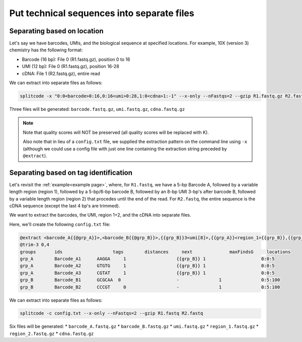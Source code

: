 .. _Extraction guide:

Put technical sequences into separate files
===========================================

Separating based on location
^^^^^^^^^^^^^^^^^^^^^^^^^^^^

Let's say we have barcodes, UMIs, and the biological sequence at specified locations. For example, 10X (version 3) chemistry has the following format:

* Barcode (16 bp): File 0 (R1.fastq.gz), position 0 to 16
* UMI (12 bp): File 0 (R1.fastq.gz), position 16-28
* cDNA: File 1 (R2.fastq.gz), entire read

We can extract into separate files as follows:

.. code-block:: text

   splitcode -x "0:0<barcode>0:16,0:16<umi>0:28,1:0<cdna>1:-1" --x-only --nFastqs=2 --gzip R1.fastq.gz R2.fastq.gz

Three files will be generated: ``barcode.fastq.gz``, ``umi.fastq.gz``, ``cdna.fastq.gz``

.. note::

   Note that quality scores will NOT be preserved (all quality scores will be replaced with K).
   
   Also note that in lieu of a ``config.txt`` file, we supplied the extraction pattern on the command line using ``-x`` (although we could use a config file with just one line containing the extraction string preceded by ``@extract``).

Separating based on tag identification
^^^^^^^^^^^^^^^^^^^^^^^^^^^^^^^^^^^^^^

Let's revisit the :ref:`example<example page>`, where, for ``R1.fastq``, we have a 5-bp Barcode A, followed by a variable length region (region 1), followed by a 5-bp/6-bp barcode B, followed by an 8-bp UMI 3-bp's after barcode B, followed by a variable length region (region 2) that procedes until the end of the read. For ``R2.fastq``, the entire sequence is the cDNA sequence (except the last 4 bp's are trimmed).

We want to extract the barcodes, the UMI, region 1+2, and the cDNA into separate files.

Here, we'll create the following ``config.txt`` file:

.. code-block:: text

   @extract <barcode_A{{@grp_A}}>,<barcode_B{{@grp_B}}>,{{grp_B}}3<umi[8]>,{{grp_A}}<region_1>{{grp_B}},{{grp_B}}3<region_2>0:-1,1:0<cdna>1:-1
   @trim-3 0,4
   groups	ids		      tags	  distances	next		  maxFindsG	locations
   grp_A	Barcode_A1	AAGGA	  1		      {{grp_B}}	1		      0:0:5
   grp_A	Barcode_A2	GTGTG	  1		      {{grp_B}}	1		      0:0:5
   grp_A	Barcode_A3	CGTAT	  1		      {{grp_B}}	1		      0:0:5
   grp_B	Barcode_B1	GCGCAA	0		      -		      1		      0:5:100
   grp_B	Barcode_B2	CCCGT	  0		      -		      1		      0:5:100

We can extract into separate files as follows:

.. code-block:: text

   splitcode -c config.txt --x-only --nFastqs=2 --gzip R1.fastq R2.fastq


Six files will be generated:
* ``barcode_A.fastq.gz``
* ``barcode_B.fastq.gz``
* ``umi.fastq.gz``
* ``region_1.fastq.gz``
* ``region_2.fastq.gz``
* ``cdna.fastq.gz``

